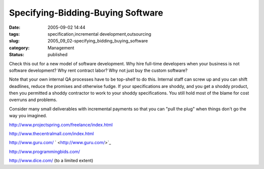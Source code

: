 Specifying-Bidding-Buying Software
==================================

:date: 2005-09-02 14:44
:tags: specification,incremental development,outsourcing
:slug: 2005_09_02-specifying_bidding_buying_software
:category: Management
:status: published





Check this out for a new model of software
development.  Why hire full-time developers when your business is not software
development?  Why rent contract labor?  Why not just buy the custom
software?



Note that your own internal
QA processes have to be top-shelf to do this.  Internal staff can screw up and
you can shift deadlines, reduce the promises and otherwise fudge.  If your
specifications are shoddy, and you get a shoddy product, then you permitted a
shoddy contractor to work to your shoddy specifications.  You still hold most of
the blame for cost overruns and
problems.



Consider many small
deliverables with incremental payments so that you can "pull the plug" when
things don't go the way you
imagined.



`http://www.projectspring.com/freelance/index.html <http://www.projectspring.com/freelance/index.html>`_




`http://www.thecentralmall.com/index.html <http://www.thecentralmall.com/index.html>`_




`http://www.guru.com/ <http://www.guru.com/>`_ `  <http://www.guru.com/>`_




`http://www.programmingbids.com/ <http://www.programmingbids.com/>`_




`http://www.dice.com/ <http://www.dice.com/>`_   (to a limited
extent)









